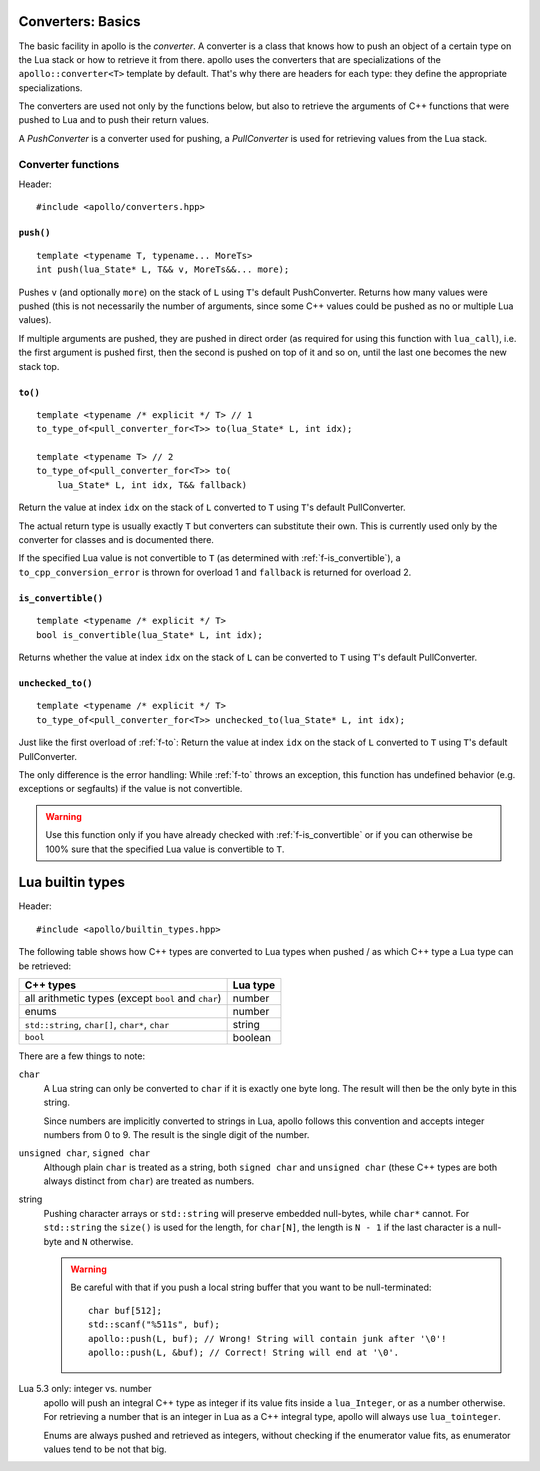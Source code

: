 .. _sec-converters-basic:

Converters: Basics
==================

The basic facility in apollo is the *converter*. A converter is a class that
knows how to push an object of a certain type on the Lua stack or how to
retrieve it from there. apollo uses the converters that are specializations of
the ``apollo::converter<T>`` template by default. That's why there are headers
for each type: they define the appropriate specializations.

The converters are used not only by the functions below, but also to retrieve
the arguments of C++ functions that were pushed to Lua and to push their return
values.

A *PushConverter* is a converter used for pushing, a *PullConverter* is used
for retrieving values from the Lua stack.

.. seealso::

   :ref:`sec-basic-converters`
      A short tutorial that demonstrates the most important features.

   :ref:`sec-converters-advanced`
      More on converters.


Converter functions
-------------------

Header::

   #include <apollo/converters.hpp>

.. _f-push:

``push()``
^^^^^^^^^^

::

   template <typename T, typename... MoreTs>
   int push(lua_State* L, T&& v, MoreTs&&... more);

Pushes ``v`` (and optionally ``more``) on the stack of ``L`` using ``T``'s
default PushConverter. Returns how many values were pushed (this is not
necessarily the number of arguments, since some C++ values could be pushed as no
or multiple Lua values).

If multiple arguments are pushed, they are pushed in direct order (as required
for using this function with ``lua_call``), i.e. the first argument is pushed
first, then the second is pushed on top of it and so on, until the last one
becomes the new stack top.


.. _f-to:

``to()``
^^^^^^^^^^^^^^^^

::

   template <typename /* explicit */ T> // 1
   to_type_of<pull_converter_for<T>> to(lua_State* L, int idx);

   template <typename T> // 2
   to_type_of<pull_converter_for<T>> to(
       lua_State* L, int idx, T&& fallback)

Return the value at index ``idx`` on the stack of ``L`` converted to ``T``
using ``T``'s default PullConverter.

The actual return type is usually exactly ``T`` but converters can substitute
their own. This is currently used only by the converter for classes and is
documented there.

If the specified Lua value is not convertible to ``T`` (as determined with
:ref:`f-is_convertible`), a ``to_cpp_conversion_error`` is thrown for overload 1
and ``fallback`` is returned for overload 2.


.. _f-is_convertible:

``is_convertible()``
^^^^^^^^^^^^^^^^^^^^

::

   template <typename /* explicit */ T>
   bool is_convertible(lua_State* L, int idx);

Returns whether the value at index ``idx`` on the stack of ``L`` can be
converted to ``T`` using ``T``'s default PullConverter.



.. _f-unchecked_to:

``unchecked_to()``
^^^^^^^^^^^^^^^^^^^^^^^^^^

::

   template <typename /* explicit */ T>
   to_type_of<pull_converter_for<T>> unchecked_to(lua_State* L, int idx);


Just like the first overload of :ref:`f-to`: Return the value at index
``idx`` on the stack of ``L`` converted to ``T`` using ``T``'s default
PullConverter.

The only difference is the error handling: While :ref:`f-to` throws an
exception, this function has undefined behavior (e.g. exceptions or segfaults)
if the value is not convertible.

.. warning:: Use this function only if you have already checked with
   :ref:`f-is_convertible` or if you can otherwise be 100% sure that the
   specified Lua value is convertible to ``T``.


Lua builtin types
=================

Header::

   #include <apollo/builtin_types.hpp>

The following table shows how C++ types are converted to Lua types when pushed /
as which C++ type a Lua type can be retrieved:

===================================================  ========
C++ types                                            Lua type
===================================================  ========
all arithmetic types (except ``bool`` and ``char``)  number
enums                                                number
``std::string``, ``char[]``, ``char*``, ``char``     string
``bool``                                             boolean
===================================================  ========

There are a few things to note:

``char``
   A Lua string can only be converted to ``char`` if it is exactly one byte
   long. The result will then be the only byte in this string.

   Since numbers are implicitly converted to strings in Lua, apollo follows this
   convention and accepts integer numbers from 0 to 9. The result is the single
   digit of the number.

``unsigned char``, ``signed char``
   Although plain ``char`` is treated as a string, both ``signed char`` and
   ``unsigned char`` (these C++ types are both always distinct from ``char``)
   are treated as numbers.

string
   Pushing character arrays or ``std::string`` will preserve embedded
   null-bytes, while ``char*`` cannot. For ``std::string`` the ``size()`` is
   used for the length, for ``char[N]``, the length is ``N - 1`` if the last
   character is a null-byte and ``N`` otherwise.

   .. warning:: Be careful with that if you push a local
      string buffer that you want to be null-terminated::

         char buf[512];
         std::scanf("%511s", buf); 
         apollo::push(L, buf); // Wrong! String will contain junk after '\0'!
         apollo::push(L, &buf); // Correct! String will end at '\0'.

Lua 5.3 only: integer vs. number
   apollo will push an integral C++ type as integer if its value fits inside a
   ``lua_Integer``, or as a number otherwise. For retrieving a number that is
   an integer in Lua as a C++ integral type, apollo will always use
   ``lua_tointeger``.

   Enums are always pushed and retrieved as integers, without checking if the
   enumerator value fits, as enumerator values tend to be not that big.

